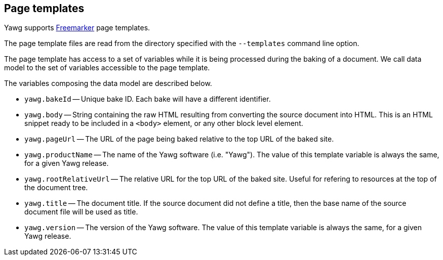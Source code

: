 [[sec-PageTemplates]]
== Page templates

Yawg supports http://freemarker.org/[Freemarker] page templates.

The page template files are read from the directory specified with the
`--templates` command line option.

The page template has access to a set of variables while it is being
processed during the baking of a document. We call data model to the
set of variables accessible to the page template.

The variables composing the data model are described below.

* `yawg.bakeId` -- Unique bake ID. Each bake will have a different
  identifier.

* `yawg.body` -- String containing the raw HTML resulting from
  converting the source document into HTML. This is an HTML snippet
  ready to be included in a `<body>` element, or any other block level
  element.

* `yawg.pageUrl` -- The URL of the page being baked relative to the
  top URL of the baked site.

* `yawg.productName` -- The name of the Yawg software
  (i.e. "Yawg"). The value of this template variable is always the
  same, for a given Yawg release.

* `yawg.rootRelativeUrl` -- The relative URL for the top URL of the
  baked site. Useful for refering to resources at the top of the
  document tree.

* `yawg.title` -- The document title. If the source document did not
  define a title, then the base name of the source document file will
  be used as title.

* `yawg.version` -- The version of the Yawg software. The value of
  this template variable is always the same, for a given Yawg release.
